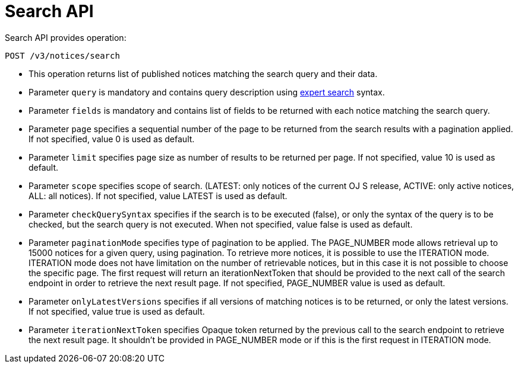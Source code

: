= Search API

Search API provides operation:

[source]
----
POST /v3/notices/search	
----

* This operation returns list of published notices matching the search query and their data.
* Parameter `query` is mandatory and contains query description using https://ted.europa.eu/en/expert-search[expert search] syntax.
* Parameter `fields` is mandatory and contains list of fields to be returned with each notice matching the search query.
* Parameter `page` specifies a sequential number of the page to be returned from the search results with a pagination applied. If not specified, value 0 is used as default.
* Parameter `limit` specifies page size as number of results to be returned per page. If not specified, value 10 is used as default.
* Parameter `scope` specifies scope of search. (LATEST: only notices of the current OJ S release, ACTIVE: only active notices, ALL: all notices). If not specified, value LATEST is used as default.
* Parameter `checkQuerySyntax` specifies if the search is to be executed (false), or only the syntax of the query is to be checked, but the search query is not executed. When not specified, value false is used as default.
* Parameter `paginationMode` specifies type of pagination to be applied. The PAGE_NUMBER mode allows retrieval up to 15000 notices for a given query, using pagination. To retrieve more notices, it is possible to use the ITERATION mode. ITERATION mode does not have limitation on the number of retrievable notices, but in this case it is not possible to choose the specific page. The first request will return an iterationNextToken that should be provided to the next call of the search endpoint in order to retrieve the next result page. If not specified, PAGE_NUMBER value is used as default.
* Parameter `onlyLatestVersions` specifies if all versions of matching notices is to be returned, or only the latest versions. If not specified, value true is used as default.
* Parameter `iterationNextToken` specifies Opaque token returned by the previous call to the search endpoint to retrieve the next result page. It shouldn't be provided in PAGE_NUMBER mode or if this is the first request in ITERATION mode.
